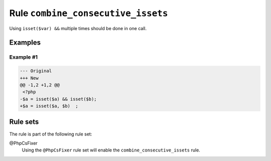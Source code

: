 ===================================
Rule ``combine_consecutive_issets``
===================================

Using ``isset($var) &&`` multiple times should be done in one call.

Examples
--------

Example #1
~~~~~~~~~~

.. code-block:: diff

   --- Original
   +++ New
   @@ -1,2 +1,2 @@
    <?php
   -$a = isset($a) && isset($b);
   +$a = isset($a, $b)  ;

Rule sets
---------

The rule is part of the following rule set:

@PhpCsFixer
  Using the ``@PhpCsFixer`` rule set will enable the ``combine_consecutive_issets`` rule.
